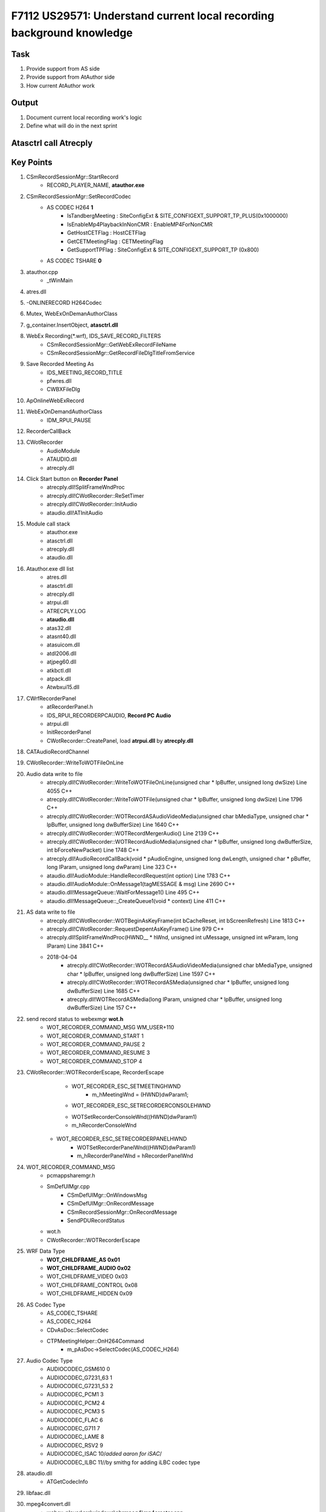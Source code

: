 F7112 US29571: Understand current local recording background knowledge
======================================================================

Task
----

#. Provide support from AS side
#. Provide support from AtAuthor side
#. How current AtAuthor work

Output
------

#. Document current local recording work's logic 
#. Define what will do in the next sprint

Atasctrl call Atrecply
----------------------

	.. image:: _static/atasctrl_call_atrecply.png

Key Points
----------

#. CSmRecordSessionMgr::StartRecord
	+ RECORD_PLAYER_NAME, **atauthor.exe**

#. CSmRecordSessionMgr::SetRecordCodec
	+ AS CODEC H264 **1**
		- IsTandbergMeeting : SiteConfigExt & SITE_CONFIGEXT_SUPPORT_TP_PLUS(0x1000000)
		- IsEnableMp4PlaybackInNonCMR : EnableMP4ForNonCMR
		- GetHostCETFlag : HostCETFlag
		- GetCETMeetingFlag : CETMeetingFlag
		- GetSupportTPFlag : SiteConfigExt & SITE_CONFIGEXT_SUPPORT_TP (0x800)
	+ AS CODEC TSHARE **0**
	
#. atauthor.cpp
	+ _tWinMain
	
#. atres.dll
#. -ONLINERECORD H264Codec
#. Mutex, WebExOnDemanAuthorClass
#. g_container.InsertObject, **atasctrl.dll**
#. WebEx Recording(*.wrf), IDS_SAVE_RECORD_FILTERS
	+ CSmRecordSessionMgr::GetWebExRecordFileName
	+ CSmRecordSessionMgr::GetRecordFileDlgTitleFromService
#. Save Recorded Meeting As
	+ IDS_MEETING_RECORD_TITLE
	+ pfwres.dll
	+ CWBXFileDlg
#. ApOnlineWebExRecord
#. WebExOnDemandAuthorClass
	+ IDM_RPUI_PAUSE
#. RecorderCallBack
#. CWotRecorder
	+ AudioModule
	+ ATAUDIO.dll
	+ atrecply.dll
#. Click Start button on **Recorder Panel**
	+ atrecply.dll!SplitFrameWndProc
	+ atrecply.dll!CWotRecorder::ReSetTimer
	+ atrecply.dll!CWotRecorder::InitAudio
	+ ataudio.dll!ATInitAudio
#. Module call stack
	+ atauthor.exe
	+ atasctrl.dll
	+ atrecply.dll
	+ ataudio.dll
#. Atauthor.exe dll list
	+ atres.dll
	+ atasctrl.dll
	+ atrecply.dll
	+ atrpui.dll
	+ ATRECPLY.LOG
	+ **ataudio.dll**
	+ atas32.dll
	+ atasnt40.dll
	+ atasuicom.dll
	+ atdl2006.dll
	+ atjpeg60.dll
	+ atkbctl.dll
	+ atpack.dll
	+ Atwbxui15.dll
	
#. CWrfRecorderPanel
	+ atRecorderPanel.h
	+ IDS_RPUI_RECORDERPCAUDIO, **Record PC Audio**
	+ atrpui.dll
	+ InitRecorderPanel
	+ CWotRecorder::CreatePanel, load **atrpui.dll** by **atrecply.dll**
	
#. 	CATAudioRecordChannel

#. CWotRecorder::WriteToWOTFileOnLine

#. Audio data write to file
 	+ atrecply.dll!CWotRecorder::WriteToWOTFileOnLine(unsigned char * lpBuffer, unsigned long dwSize) Line 4055	C++
 	+ atrecply.dll!CWotRecorder::WriteToWOTFile(unsigned char * lpBuffer, unsigned long dwSize) Line 1796	C++
 	+ atrecply.dll!CWotRecorder::WOTRecordASAudioVideoMedia(unsigned char bMediaType, unsigned char * lpBuffer, unsigned long dwBufferSize) Line 1640	C++
 	+ atrecply.dll!CWotRecorder::WOTRecordMergerAudio() Line 2139	C++
 	+ atrecply.dll!CWotRecorder::WOTRecordAudioMedia(unsigned char * lpBuffer, unsigned long dwBufferSize, int bForceNewPacket) Line 1748	C++
 	+ atrecply.dll!AudioRecordCallBack(void * pAudioEngine, unsigned long dwLength, unsigned char * pBuffer, long lParam, unsigned long dwParam) Line 323	C++
	+ ataudio.dll!AudioModule::HandleRecordRequest(int option) Line 1783	C++
 	+ ataudio.dll!AudioModule::OnMessage1(tagMESSAGE & msg) Line 2690	C++
 	+ ataudio.dll!MessageQueue::WaitForMessage1() Line 495	C++
 	+ ataudio.dll!MessageQueue::_CreateQueue1(void * context) Line 411	C++


#. AS data write to file
	+ atrecply.dll!CWotRecorder::WOTBeginAsKeyFrame(int bCacheReset, int bScreenRefresh) Line 1813	C++
	+ atrecply.dll!CWotRecorder::RequestDepentAsKeyFrame() Line 979	C++
	+ atrecply.dll!SplitFrameWndProc(HWND__ * hWnd, unsigned int uMessage, unsigned int wParam, long lParam) Line 3841	C++
	+ 2018-04-04
		- atrecply.dll!CWotRecorder::WOTRecordASAudioVideoMedia(unsigned char bMediaType, unsigned char * lpBuffer, unsigned long dwBufferSize) Line 1597	C++
 		- atrecply.dll!CWotRecorder::WOTRecordASMedia(unsigned char * lpBuffer, unsigned long dwBufferSize) Line 1685	C++
		- atrecply.dll!WOTRecordASMedia(long lParam, unsigned char * lpBuffer, unsigned long dwBufferSize) Line 157	C++


#. send record status to webexmgr **wot.h**
	+ WOT_RECORDER_COMMAND_MSG					WM_USER+110
	+ WOT_RECORDER_COMMAND_START					1
	+ WOT_RECORDER_COMMAND_PAUSE					2
	+ WOT_RECORDER_COMMAND_RESUME					3
	+ WOT_RECORDER_COMMAND_STOP					4

#. CWotRecorder::WOTRecorderEscape, RecorderEscape
	+ WOT_RECORDER_ESC_SETMEETINGHWND
		- m_hMeetingWnd = (HWND)dwParam1;
	+ WOT_RECORDER_ESC_SETRECORDERCONSOLEHWND
    	- WOTSetRecorderConsoleWnd((HWND)dwParam1)
    	- m_hRecorderConsoleWnd
    + WOT_RECORDER_ESC_SETRECORDERPANELHWND
    	- WOTSetRecorderPanelWnd((HWND)dwParam1)
    	- m_hRecorderPanelWnd = hRecorderPanelWnd

#. WOT_RECORDER_COMMAND_MSG
	+ pcmappsharemgr.h
	+ SmDefUIMgr.cpp
		- CSmDefUIMgr::OnWindowsMsg
		- CSmDefUIMgr::OnRecordMessage
		- CSmRecordSessionMgr::OnRecordMessage
		- SendPDURecordStatus
	+ wot.h
	+ CWotRecorder::WOTRecorderEscape
    	
#. WRF Data Type
	+ **WOT_CHILDFRAME_AS		0x01**
	+ **WOT_CHILDFRAME_AUDIO	0x02**
	+ WOT_CHILDFRAME_VIDEO	0x03
	+ WOT_CHILDFRAME_CONTROL	0x08
	+ WOT_CHILDFRAME_HIDDEN	0x09

#. AS Codec Type
	+ AS_CODEC_TSHARE
	+ AS_CODEC_H264
	+ CDvAsDoc::SelectCodec
	+ CTPMeetingHelper::OnH264Command
		- m_pAsDoc->SelectCodec(AS_CODEC_H264)

#. Audio Codec Type
	+ AUDIOCODEC_GSM610    0
	+ AUDIOCODEC_G7231_63  1
	+ AUDIOCODEC_G7231_53  2
	+ AUDIOCODEC_PCM1      3
	+ AUDIOCODEC_PCM2      4
	+ AUDIOCODEC_PCM3      5
	+ AUDIOCODEC_FLAC      6
	+ AUDIOCODEC_G711      7
	+ AUDIOCODEC_LAME      8
	+ AUDIOCODEC_RSV2      9
	+ AUDIOCODEC_ISAC      10/*added aaron for iSAC*/
	+ AUDIOCODEC_ILBC      11//by smithg for adding iLBC codec type

#. ataudio.dll
	+ ATGetCodecInfo

#. libfaac.dll
#. mpeg4convert.dll
	+ webex-player\\src\\windows\\nbrmpeg4\\mp4creator.cpp

#. mpeg4ip
	+ https://github.com/stsquad/mpeg4ip/blob/master/server/mp4creator/Makefile.am
	+ https://blog.csdn.net/thebeginner/article/details/49026759
	+ https://blog.csdn.net/lh2016rocky/article/details/70882301
	
#. AS_DATA_WINDOWSIMAGE
	+ CAsKernelDataCenter::OnRcvNtHookDataPack
	+ CAsKernelDataCenter::SendDataToTShareCodec
	+ CAsKernelDataCenter::SendDataToRawDataCodec
	+ CAsKernelDataCenter::SendDataToH264Codec
	
#. How **ATRECPLY.dll** know the video codec type
	+ ATASCTRL.DLL : CDvAsDoc::StartShareApp
		- m_pWebExRecorder->WOTCallWebExRecorder(WOT_RECORDER_ESC_SET_H264, 1, 0, NULL, 0);
		- ATRECPLY.DLL : WOTCallWebExRecorder
		- CWotRecorder::WOTRecorderEscape
		- WOT_RECORDER_ESC_SET_H264 : WOTSetH264Codec
		- CWotRecorder::WOTSetH264Codec
	

Test Case
---------

#. Host A Start a meeting, select **Record on This Computer**
	+ **atmgr.exe** call **atrecply.dll** to record

#. Record at attendee side
	+ "c:\programdata\webex\webex\t33_umc\ATAUTHOR.EXE" -ONLINERECORD
	+ "c:\programdata\webex\webex\t33_umc\ATAUTHOR.EXE" -ONLINERECORD H264Codec

#. Download atrecply MSI, then click **WebEx Recorder** to start **AtAuthor.exe**
	+ Then select record Meeting Process
	+ "C:\Program Files (x86)\WebEx\Record Playback\AtAuthor.exe" 


FQA
---

#. How meeting process know the recording status
#. How AS component know codec solution
#. atasctrl.dll
	+ ApSetHwndforBacktoMeeting
	+ ApOnlineWebExRecord
	+ ApStartShareApplicationWithoutDelay

#. Where to load **atrecply.dll**
	+ **atasctrl.dll**
	+ CWebExRecorder::InitWebExRecorder
	+ atrecply.dll

#. Where to load **ataudio.dll**
	+ **atrecply.dll**
	+ CWotPlayer::InitAudioModule

#. Where to capture audio
	+ webex-atcodec-k2
	+ atcodec_k2.lib
	+ MMSystem.h
		- waveInUnprepareHeader
		- waveInOpen
		- waveInStart
		- waveInAddBuffer
		- waveInClose
		- waveInReset
		- waveInGetNumDevs
		- waveInGetDevCaps
		
#. Where to set audio format
	+ WAVE_FORMAT_PCM
	+ waveInOpen
	+ WAVEFORMAT, wFormatTag	
	
#. How Meeting Process Find Local Recording Window

::
 
    HWND CSmRecordSessionMgr::FindRecordWindow()
    {
        HWND hWnd = ::FindWindowEx(NULL, NULL, _T("#32770"), NULL);
        do
        {
            HWND hChildWnd = ::FindWindowEx(hWnd, NULL, NULL, _T("0xRecordPanleID853"));
            if(hChildWnd != NULL)
            {
                return hWnd;
            }
            hWnd = ::FindWindowEx(NULL, hWnd, _T("#32770"), NULL);
        }
        while(hWnd != NULL);

        return NULL;
    } 
	
	
	
	
	
